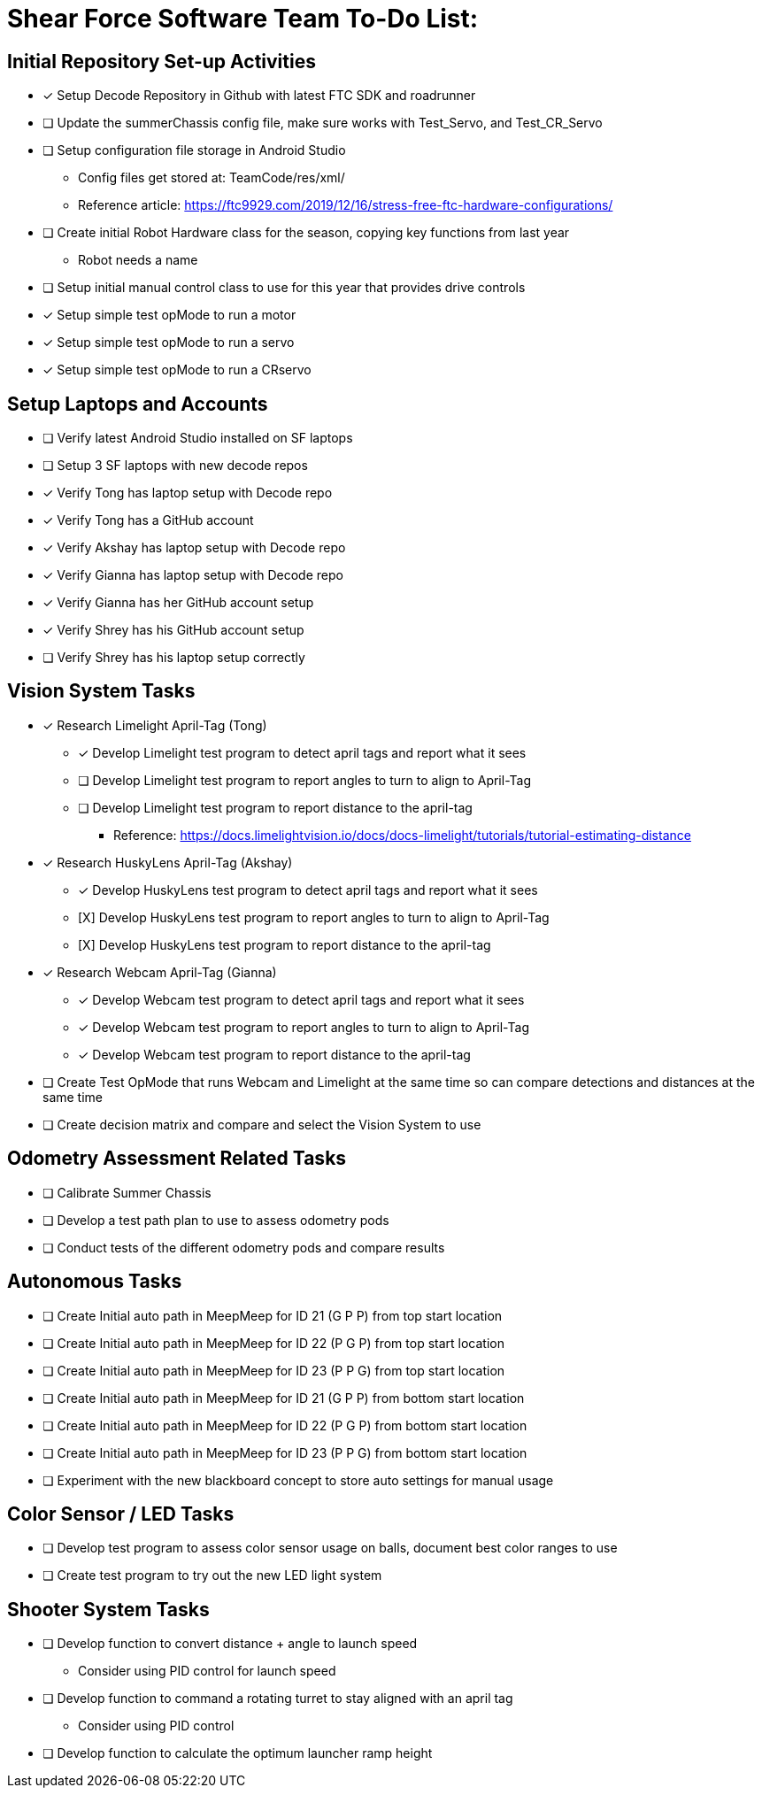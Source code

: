 = Shear Force Software Team To-Do List:

== Initial Repository Set-up Activities

- [x] Setup Decode Repository in Github with latest FTC SDK and roadrunner
- [ ] Update the summerChassis config file, make sure works with Test_Servo, and Test_CR_Servo
- [ ] Setup configuration file storage in Android Studio
  * Config files get stored at:  TeamCode/res/xml/
  * Reference article: https://ftc9929.com/2019/12/16/stress-free-ftc-hardware-configurations/
- [ ] Create initial Robot Hardware class for the season, copying key functions from last year
  * Robot needs a name
- [ ] Setup initial manual control class to use for this year that provides drive controls
- [*] Setup simple test opMode to run a motor
- [x] Setup simple test opMode to run a servo
- [x] Setup simple test opMode to run a CRservo

== Setup Laptops and Accounts

- [ ] Verify latest Android Studio installed on SF laptops
- [ ] Setup 3 SF laptops with new decode repos
- [x] Verify Tong has laptop setup with Decode repo
- [x] Verify Tong has a GitHub account
- [x] Verify Akshay has laptop setup with Decode repo
- [x] Verify Gianna has laptop setup with Decode repo
- [x] Verify Gianna has her GitHub account setup
- [x] Verify Shrey has his GitHub account setup
- [ ] Verify Shrey has his laptop setup correctly

== Vision System Tasks

- [*] Research Limelight April-Tag (Tong)
  * [*] Develop Limelight test program to detect april tags and report what it sees
  * [ ] Develop Limelight test program to report angles to turn to align to April-Tag
  * [ ] Develop Limelight test program to report distance to the april-tag
    ** Reference:  https://docs.limelightvision.io/docs/docs-limelight/tutorials/tutorial-estimating-distance
- [x] Research HuskyLens April-Tag (Akshay)
  * [x] Develop HuskyLens test program to detect april tags and report what it sees
  * [X] [.line-through]#Develop HuskyLens test program to report angles to turn to align to April-Tag#
  * [X] [.line-through]#Develop HuskyLens test program to report distance to the april-tag#
- [x] Research Webcam April-Tag (Gianna)
  * [x] Develop Webcam test program to detect april tags and report what it sees
  * [x] Develop Webcam test program to report angles to turn to align to April-Tag
  * [x] Develop Webcam test program to report distance to the april-tag
- [ ] Create Test OpMode that runs Webcam and Limelight at the same time so can compare detections and distances at the same time
- [ ] Create decision matrix and compare and select the Vision System to use

== Odometry Assessment Related Tasks

- [ ] Calibrate Summer Chassis
- [ ] Develop a test path plan to use to assess odometry pods
- [ ] Conduct tests of the different odometry pods and compare results

== Autonomous Tasks

- [ ] Create Initial auto path in MeepMeep for ID 21 (G P P) from top start location
- [ ] Create Initial auto path in MeepMeep for ID 22 (P G P) from top start location
- [ ] Create Initial auto path in MeepMeep for ID 23 (P P G) from top start location

- [ ] Create Initial auto path in MeepMeep for ID 21 (G P P) from bottom start location
- [ ] Create Initial auto path in MeepMeep for ID 22 (P G P) from bottom start location
- [ ] Create Initial auto path in MeepMeep for ID 23 (P P G) from bottom start location

- [ ] Experiment with the new blackboard concept to store auto settings for manual usage

== Color Sensor / LED Tasks

- [ ] Develop test program to assess color sensor usage on balls, document best color ranges to use
- [ ] Create test program to try out the new LED light system

== Shooter System Tasks

- [ ] Develop function to convert distance + angle to launch speed
  * Consider using PID control for launch speed
- [ ] Develop function to command a rotating turret to stay aligned with an april tag
  * Consider using PID control
- [ ] Develop function to calculate the optimum launcher ramp height